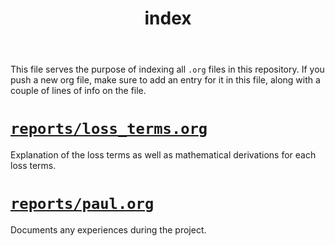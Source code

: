 #+BIND: org-export-use-babel nil
#+TITLE: index
This file serves the purpose of indexing all =.org= files in this
repository. If you push a new org file, make sure to add an entry for it in
this file, along with a couple of lines of info on the file.
* [[./reports/loss_terms.org][=reports/loss_terms.org=]]
Explanation of the loss terms as well as mathematical derivations for each loss
terms.
* [[./reports/paul.org][=reports/paul.org=]]
Documents any experiences during the project.
